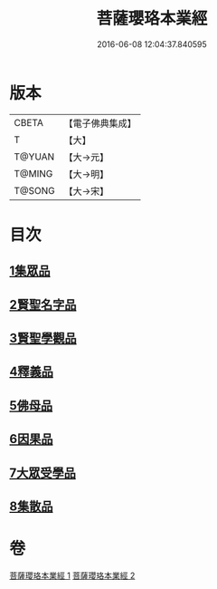 #+TITLE: 菩薩瓔珞本業經 
#+DATE: 2016-06-08 12:04:37.840595

* 版本
 |     CBETA|【電子佛典集成】|
 |         T|【大】     |
 |    T@YUAN|【大→元】   |
 |    T@MING|【大→明】   |
 |    T@SONG|【大→宋】   |

* 目次
** [[file:KR6k0105_001.txt::001-1010b5][1集眾品]]
** [[file:KR6k0105_001.txt::001-1011a15][2賢聖名字品]]
** [[file:KR6k0105_001.txt::001-1012b15][3賢聖學觀品]]
** [[file:KR6k0105_002.txt::002-1017a4][4釋義品]]
** [[file:KR6k0105_002.txt::002-1018b17][5佛母品]]
** [[file:KR6k0105_002.txt::002-1019b10][6因果品]]
** [[file:KR6k0105_002.txt::002-1020b5][7大眾受學品]]
** [[file:KR6k0105_002.txt::002-1022b2][8集散品]]

* 卷
[[file:KR6k0105_001.txt][菩薩瓔珞本業經 1]]
[[file:KR6k0105_002.txt][菩薩瓔珞本業經 2]]

